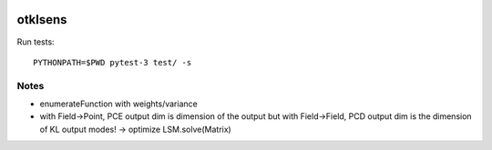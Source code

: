 .. image:: https://github.com/jschueller/otklsens/actions/workflows/build.yml/badge.svg?branch=master
    :target: https://github.com/jschueller/otklsens/actions/workflows/build.yml

otklsens
========

Run tests::

    PYTHONPATH=$PWD pytest-3 test/ -s

Notes
-----
- enumerateFunction with weights/variance
- with Field->Point, PCE output dim is dimension of the output
  but with Field->Field, PCD output dim is the dimension of KL output modes! -> optimize LSM.solve(Matrix)

